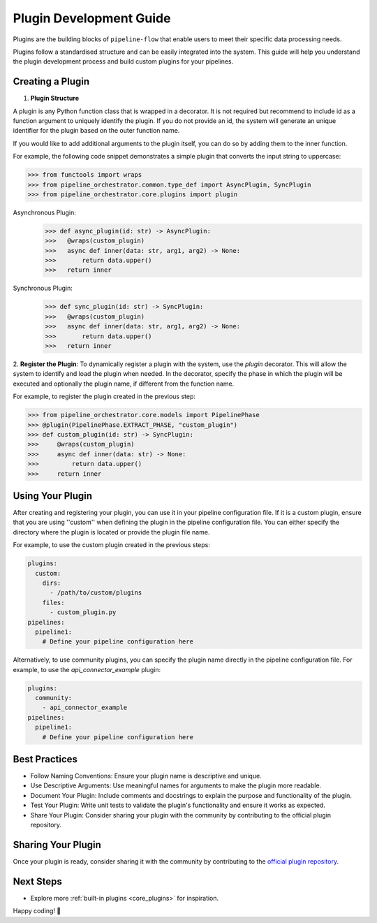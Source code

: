 .. _plugin_development:

Plugin Development Guide
========================
Plugins are the building blocks of ``pipeline-flow`` that enable users to meet their specific
data processing needs.

Plugins follow a standardised structure and can be easily integrated into the system. This guide will help you
understand the plugin development process and build custom plugins for your pipelines.

Creating a Plugin
-----------------

1. **Plugin Structure**

A plugin is any Python function class that is wrapped in a decorator. It is not required but recommend to include id
as a function argument to uniquely identify the plugin. If you do not provide an id, the system will generate an
unique identifier for the plugin based on the outer function name.

If you would like to add additional arguments to the plugin itself, you can do so by adding them to the inner function.

For example, the following code snippet demonstrates a simple plugin that converts the input string to uppercase:


.. code:: python

  >>> from functools import wraps
  >>> from pipeline_orchestrator.common.type_def import AsyncPlugin, SyncPlugin
  >>> from pipeline_orchestrator.core.plugins import plugin

Asynchronous Plugin:
  >>> def async_plugin(id: str) -> AsyncPlugin:
  >>>   @wraps(custom_plugin)
  >>>   async def inner(data: str, arg1, arg2) -> None:
  >>>       return data.upper()
  >>>   return inner

Synchronous Plugin:
  >>> def sync_plugin(id: str) -> SyncPlugin:
  >>>   @wraps(custom_plugin)
  >>>   async def inner(data: str, arg1, arg2) -> None:
  >>>       return data.upper()
  >>>   return inner

2. **Register the Plugin**:
To dynamically register a plugin with the system, use the `plugin` decorator. This will allow the system to identify and load the plugin when needed.
In the decorator, specify the phase in which the plugin will be executed and optionally the plugin name, if different from the function name.

For example, to register the plugin created in the previous step:


.. code:: python

  >>> from pipeline_orchestrator.core.models import PipelinePhase
  >>> @plugin(PipelinePhase.EXTRACT_PHASE, "custom_plugin")
  >>> def custom_plugin(id: str) -> SyncPlugin:
  >>>     @wraps(custom_plugin)
  >>>     async def inner(data: str) -> None:
  >>>         return data.upper()
  >>>     return inner


Using Your Plugin
-----------------
After creating and registering your plugin, you can use it in your pipeline configuration file.
If it is a custom plugin, ensure that you are using ''custom'' when defining the plugin in the pipeline configuration file.
You can either specify the directory where the plugin is located or provide the plugin file name.

For example, to use the custom plugin created in the previous steps:

.. code:: yaml

    plugins:
      custom:
        dirs:
          - /path/to/custom/plugins
        files:
          - custom_plugin.py
    pipelines:
      pipeline1:
        # Define your pipeline configuration here


Alternatively, to use community plugins, you can specify the plugin name directly in the pipeline configuration file.
For example, to use the `api_connector_example` plugin:

.. code:: yaml

    plugins:
      community:
        - api_connector_example
    pipelines:
      pipeline1:
        # Define your pipeline configuration here


Best Practices
-----------------
- Follow Naming Conventions: Ensure your plugin name is descriptive and unique.
- Use Descriptive Arguments: Use meaningful names for arguments to make the plugin more readable.
- Document Your Plugin: Include comments and docstrings to explain the purpose and functionality of the plugin.
- Test Your Plugin: Write unit tests to validate the plugin's functionality and ensure it works as expected.
- Share Your Plugin: Consider sharing your plugin with the community by contributing to the official plugin repository.


Sharing Your Plugin
-------------------
Once your plugin is ready, consider sharing it with the community by contributing to the 
`official plugin repository <https://github.com/jakubpulaczewski/pipeline-flow-community>`_.



Next Steps
-----------
- Explore more :ref:`built-in plugins <core_plugins>` for inspiration.

Happy coding! 🚀